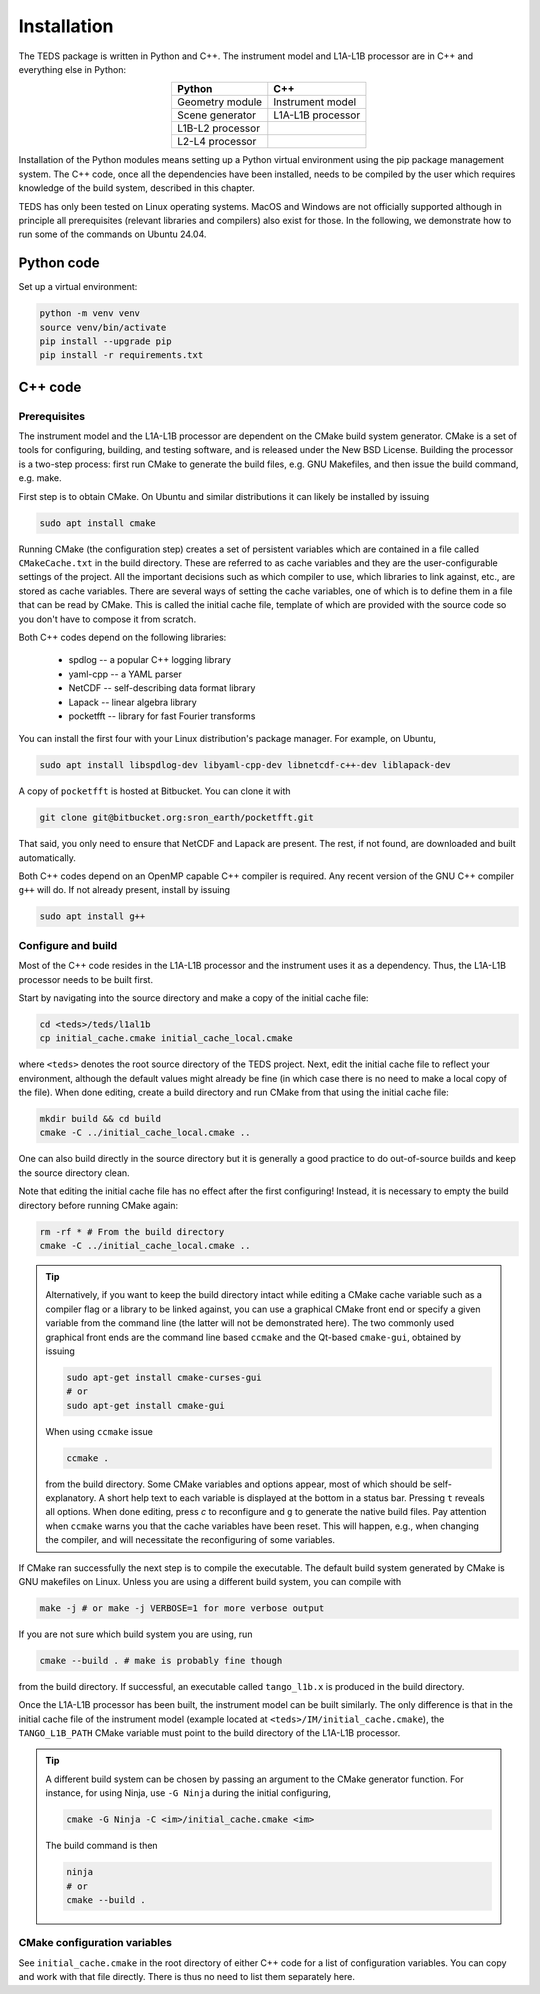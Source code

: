Installation
============

The TEDS package is written in Python and C++. The instrument model and L1A-L1B processor are in C++ and everything else in Python:

.. csv-table::
   :align: center
   :header: Python, C++
   :widths: auto

   Geometry module, Instrument model
   Scene generator, L1A-L1B processor
   L1B-L2 processor
   L2-L4 processor

Installation of the Python modules means setting up a Python virtual environment using the pip package management system. The C++ code, once all the dependencies have been installed, needs to be compiled by the user which requires knowledge of the build system, described in this chapter.

TEDS has only been tested on Linux operating systems. MacOS and Windows are not officially supported although in principle all prerequisites (relevant libraries and compilers) also exist for those. In the following, we demonstrate how to run some of the commands on Ubuntu 24.04.


Python code
-----------

Set up a virtual environment:

.. code-block:: bash

   python -m venv venv
   source venv/bin/activate
   pip install --upgrade pip
   pip install -r requirements.txt


C++ code
---------


Prerequisites
+++++++++++++

The instrument model and the L1A-L1B processor are dependent on the CMake build system generator. CMake is a set of tools for configuring, building, and testing software, and is released under the New BSD License. Building the processor is a two-step process: first run CMake to generate the build files, e.g. GNU Makefiles, and then issue the build command, e.g. make.

First step is to obtain CMake. On Ubuntu and similar distributions it can likely be installed by issuing

.. code-block:: bash

   sudo apt install cmake

Running CMake (the configuration step) creates a set of persistent variables which are contained in a file called ``CMakeCache.txt`` in the build directory. These are referred to as cache variables and they are the user-configurable settings of the project. All the important decisions such as which compiler to use, which libraries to link against, etc., are stored as cache variables. There are several ways of setting the cache variables, one of which is to define them in a file that can be read by CMake. This is called the initial cache file, template of which are provided with the source code so you don't have to compose it from scratch.

Both C++ codes depend on the following libraries:

 * spdlog -- a popular C++ logging library
 * yaml-cpp -- a YAML parser
 * NetCDF -- self-describing data format library
 * Lapack -- linear algebra library
 * pocketfft -- library for fast Fourier transforms

You can install the first four with your Linux distribution's package manager. For example, on Ubuntu,

.. code-block:: bash

   sudo apt install libspdlog-dev libyaml-cpp-dev libnetcdf-c++-dev liblapack-dev

A copy of ``pocketfft`` is hosted at Bitbucket. You can clone it with

.. code-block:: bash

   git clone git@bitbucket.org:sron_earth/pocketfft.git

That said, you only need to ensure that NetCDF and Lapack are present. The rest, if not found, are downloaded and built automatically.

Both C++ codes depend on an OpenMP capable C++ compiler is required. Any recent version of the GNU C++ compiler ``g++`` will do. If not already present, install by issuing

.. code-block:: bash

   sudo apt install g++


Configure and build
+++++++++++++++++++++

Most of the C++ code resides in the L1A-L1B processor and the instrument uses it as a dependency. Thus, the L1A-L1B processor needs to be built first.

Start by navigating into the source directory and make a copy of the initial cache file:

.. code-block:: bash

   cd <teds>/teds/l1al1b
   cp initial_cache.cmake initial_cache_local.cmake

where ``<teds>`` denotes the root source directory of the TEDS project. Next, edit the initial cache file to reflect your environment, although the default values might already be fine (in which case there is no need to make a local copy of the file). When done editing, create a build directory and run CMake from that using the initial cache file:

.. code-block:: bash

   mkdir build && cd build
   cmake -C ../initial_cache_local.cmake ..

One can also build directly in the source directory but it is generally a good practice to do out-of-source builds and keep the source directory clean.

Note that editing the initial cache file has no effect after the first configuring! Instead, it is necessary to empty the build directory before running CMake again:

.. code-block:: bash

   rm -rf * # From the build directory
   cmake -C ../initial_cache_local.cmake ..

.. tip::

   Alternatively, if you want to keep the build directory intact while editing a CMake cache variable such as a compiler flag or a library to be linked against, you can use a graphical CMake front end or specify a given variable from the command line (the latter will not be demonstrated here). The two commonly used graphical front ends are the command line based ``ccmake`` and the Qt-based ``cmake-gui``, obtained by issuing

   .. code-block:: bash

      sudo apt-get install cmake-curses-gui
      # or
      sudo apt-get install cmake-gui

   When using ``ccmake`` issue

   .. code-block:: bash

      ccmake .

   from the build directory. Some CMake variables and options appear, most of which should be self-explanatory. A short help text to each variable is displayed at the bottom in a status bar. Pressing ``t`` reveals all options. When done editing, press `c` to reconfigure and ``g`` to generate the native build files. Pay attention when ``ccmake`` warns you that the cache variables have been reset. This will happen, e.g., when changing the compiler, and will necessitate the reconfiguring of some variables.

If CMake ran successfully the next step is to compile the executable. The default build system generated by CMake is GNU makefiles on Linux. Unless you are using a different build system, you can compile with

.. code-block:: bash

   make -j # or make -j VERBOSE=1 for more verbose output

If you are not sure which build system you are using, run

.. code-block:: bash

   cmake --build . # make is probably fine though

from the build directory. If successful, an executable called ``tango_l1b.x`` is produced in the build directory.

Once the L1A-L1B processor has been built, the instrument model can be built similarly. The only difference is that in the initial cache file of the instrument model (example located at ``<teds>/IM/initial_cache.cmake``), the ``TANGO_L1B_PATH`` CMake variable must point to the build directory of the L1A-L1B processor.

.. tip::

   A different build system can be chosen by passing an argument to the CMake generator function. For instance, for using Ninja, use ``-G Ninja`` during the initial configuring,

   .. code-block:: bash

      cmake -G Ninja -C <im>/initial_cache.cmake <im>

   The build command is then

   .. code-block:: bash

      ninja
      # or
      cmake --build .

CMake configuration variables
+++++++++++++++++++++++++++++++

See ``initial_cache.cmake`` in the root directory of either C++ code for a list of configuration variables. You can copy and work with that file directly. There is thus no need to list them separately here.
